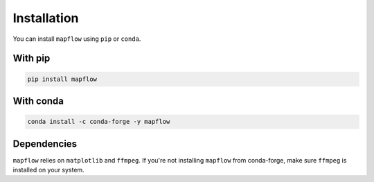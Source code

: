 .. _installation:

Installation
============

You can install ``mapflow`` using ``pip`` or ``conda``.

With pip
--------

.. code-block:: bash

   pip install mapflow

With conda
----------

.. code-block:: bash

   conda install -c conda-forge -y mapflow

Dependencies
------------

``mapflow`` relies on ``matplotlib`` and ``ffmpeg``. If you're not installing ``mapflow`` from conda-forge, make sure ``ffmpeg`` is installed on your system.
